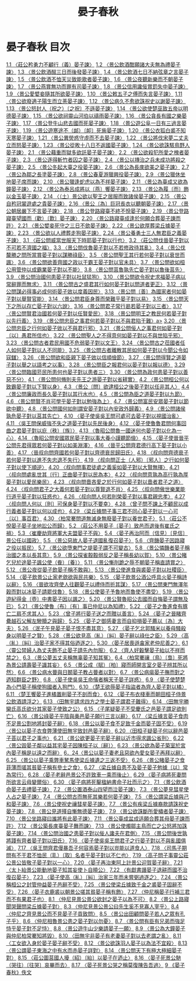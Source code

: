 # -*- mode: org -*-
#+TITLE: 晏子春秋
#+PROPERTY: ID KR2g0003
* 晏子春秋 目次
[[file:KR2g0003_001.txt][1.1 〈莊公矜勇力不顧行（義）晏子諫〉]]
[[file:KR2g0003_001.txt][1.2 〈景公飲酒酣願諸大夫無為禮晏子諫〉]]
[[file:KR2g0003_001.txt][1.3 〈景公飲酒酲三日而後發晏子諫〉]]
[[file:KR2g0003_001.txt][1.4 〈景公飲酒七日不納弦章之言晏子諫〉]]
[[file:KR2g0003_001.txt][1.5 〈景公飲酒不恤天災致能歌者晏子諫〉]]
[[file:KR2g0003_001.txt][1.6 〈景公夜聽新樂而不朝晏子諫〉]]
[[file:KR2g0003_001.txt][1.7 〈景公燕賞無功而罪有司晏子諫〉]]
[[file:KR2g0003_001.txt][1.8 〈景公信用讒佞賞罰失中晏子諫〉]]
[[file:KR2g0003_001.txt][1.9 〈景公愛嬖妾隨其所欲晏子諫〉]]
[[file:KR2g0003_001.txt][1.10 〈景公敕五子之傅而失言晏子諫〉]]
[[file:KR2g0003_001.txt][1.11 〈景公欲廢適子陽生而立荼晏子諫〉]]
[[file:KR2g0003_001.txt][1.12 〈景公病久不愈欲誅祝史以謝晏子諫〉]]
[[file:KR2g0003_001.txt][1.13 〈景公怒封人（祝之）〔之祝〕不遜晏子諫〉]]
[[file:KR2g0003_001.txt][1.14 〈景公欲使楚巫致五帝以明德晏子諫〉]]
[[file:KR2g0003_001.txt][1.15 〈景公欲祠靈山河伯以禱雨晏子諫〉]]
[[file:KR2g0003_001.txt][1.16 〈景公貪長有國之樂晏子諫〉]]
[[file:KR2g0003_001.txt][1.17 〈景公登牛山悲去國而死晏子諫〉]]
[[file:KR2g0003_001.txt][1.18 〈景公遊公阜一日有三過言晏子諫〉]]
[[file:KR2g0003_001.txt][1.19 〈景公遊寒途不（䘏）〔卹〕死胔晏子諫〉]]
[[file:KR2g0003_001.txt][1.20 〈景公衣狐白裘不知天寒晏子諫〉]]
[[file:KR2g0003_001.txt][1.21 〈景公異熒惑守虛而不去晏子諫〉]]
[[file:KR2g0003_001.txt][1.22 〈景公將伐宋夢二丈夫立而怒晏子諫〉]]
[[file:KR2g0003_001.txt][1.23 〈景公從畋十八日不返國晏子諫〉]]
[[file:KR2g0003_001.txt][1.24 〈景公欲誅駭鳥野人晏子諫〉]]
[[file:KR2g0003_002.txt][2.1 〈景公藉重而獄多欲託晏子晏子諫〉]]
[[file:KR2g0003_002.txt][2.2 〈景公欲殺犯所愛之槐者晏子諫〉]]
[[file:KR2g0003_002.txt][2.3 〈景公逐得斬竹者囚之晏子諫〉]]
[[file:KR2g0003_002.txt][2.4 〈景公以摶治之兵未成功將殺之晏子諫〉]]
[[file:KR2g0003_002.txt][2.5 〈景公冬起大臺之役晏子諫〉]]
[[file:KR2g0003_002.txt][2.6 〈景公為長庲欲美之晏子諫〉]]
[[file:KR2g0003_002.txt][2.7 〈景公為鄒之長塗晏子諫〉]]
[[file:KR2g0003_002.txt][2.8 〈景公春夏游獵興役晏子諫〉]]
[[file:KR2g0003_002.txt][2.9 〈景公獵休坐地晏子席而諫〉]]
[[file:KR2g0003_002.txt][2.10 〈景公獵逢蛇虎以為不祥晏子諫〉]]
[[file:KR2g0003_002.txt][2.11 〈景公為臺成又欲為鐘晏子諫〉]]
[[file:KR2g0003_002.txt][2.12 〈景公為泰呂成將以〔燕〕饗晏子諫〉]]
[[file:KR2g0003_002.txt][2.13 〈景公為履〔而〕飾以金玉晏子諫〉]]
[[file:KR2g0003_002.txt][2.14 〈（土）景公欲以聖王之居服而致諸侯晏子諫〉]]
[[file:KR2g0003_002.txt][2.15 〈景公自矜冠裳遊處之貴晏子諫〉]]
[[file:KR2g0003_002.txt][2.16 〈景公〔為〕巨冠長衣以聽朝晏子諫〉]]
[[file:KR2g0003_002.txt][2.17 〈景公朝居嚴下不言晏子諫〉]]
[[file:KR2g0003_002.txt][2.18 〈景公登路寢臺不終不悅晏子諫〉]]
[[file:KR2g0003_002.txt][2.19 〈景公登路寢臺望國而（歡）〔歎〕晏子諫〉]]
[[file:KR2g0003_002.txt][2.20 〈景公路寢臺成逢於何願合葬晏子諫而許〉]]
[[file:KR2g0003_002.txt][2.21 〈景公嬖妾死守之三日不歛晏子諫〉]]
[[file:KR2g0003_002.txt][2.22 〈景公欲厚葬梁丘據晏子諫〉]]
[[file:KR2g0003_002.txt][2.23 〈景公欲以人禮葬走狗晏子諫〉]]
[[file:KR2g0003_002.txt][2.24 〈景公養勇士三人無君臣之義晏子諫〉]]
[[file:KR2g0003_003.txt][3.1 〈莊公問威當世服天下時耶晏子對以行也〉]]
[[file:KR2g0003_003.txt][3.2 〈莊公問伐晉晏子對以不可若不濟國之福〉]]
[[file:KR2g0003_003.txt][3.3 〈景公問伐魯晏子對以不若修政待其亂〉]]
[[file:KR2g0003_003.txt][3.4 〈景公伐斄勝之問所當賞晏子對以謀勝祿臣〉]]
[[file:KR2g0003_003.txt][3.5 〈景公問聖王其行若何晏子對以衰世而諷〉]]
[[file:KR2g0003_003.txt][3.6 〈景公問欲善齊國之政以干霸王晏子對以官未具〉]]
[[file:KR2g0003_003.txt][3.7 〈景公問欲如桓公用管仲以成霸業晏子對以不能〉]]
[[file:KR2g0003_003.txt][3.8 〈景公問莒魯孰先亡晏子對以魯後莒先〉]]
[[file:KR2g0003_003.txt][3.9 〈景公問治國何患晏子對以社鼠猛狗〉]]
[[file:KR2g0003_003.txt][3.10 〈景公問欲令祝史求福晏子病以常辭罪而無求〉]]
[[file:KR2g0003_003.txt][3.11 〈景公問古之盛君其行如何晏子對以問道者更正〉]]
[[file:KR2g0003_003.txt][3.12 〈景公問謀必得事必成何術晏子敓以度義因民〉]]
[[file:KR2g0003_003.txt][3.13 〈景公問〔善〕為國家者何如晏子對以舉賢官能〉]]
[[file:KR2g0003_003.txt][3.14 〈景公問君臣身尊而榮難乎晏子對以易〉]]
[[file:KR2g0003_003.txt][3.15 〈景公問天下之所以存亡晏子對以六說〉]]
[[file:KR2g0003_003.txt][3.16 〈景公問君子常行曷若晏子對以三者〉]]
[[file:KR2g0003_003.txt][3.17 〈景公問賢君治國若何晏子對以任賢愛民〉]]
[[file:KR2g0003_003.txt][3.18 〈景公問明王之教民何若晏子對以先行義〉]]
[[file:KR2g0003_003.txt][3.19 〈景公問忠臣之事君何若晏子對以不與君陷于難〉a>]]
[[file:KR2g0003_003.txt][3.20 〈景公問忠臣之行何如晏子敓以不與君行邪〉]]
[[file:KR2g0003_003.txt][3.21 〈景公問佞人之事君何如晏子對〔以〕愚君所信也〉]]
[[file:KR2g0003_003.txt][3.22 〈景公問聖人之不得意何如晏子對以不與世陷乎邪〉]]
[[file:KR2g0003_003.txt][3.23 〈景公問古者君民用國不危弱晏子對以文王〉]]
[[file:KR2g0003_003.txt][3.24 〈景公問古之莅國者任人如何晏子對以人不同能〉]]
[[file:KR2g0003_003.txt][3.25 〈景公問古者離散其民如何晏子對以今聞公令如寇讎〉]]
[[file:KR2g0003_003.txt][3.26 〈景公問欲和臣親下晏子敓以信順儉節〉]]
[[file:KR2g0003_003.txt][3.27 〈景公問得賢之道晏子對以舉之以語考之以事〉]]
[[file:KR2g0003_003.txt][3.28 〈景公問臣之報君何以晏子對以報以德〉]]
[[file:KR2g0003_003.txt][3.29 〈景公問臨國蒞民所患何也晏子對以患者三〉]]
[[file:KR2g0003_003.txt][3.30 〈景公問為政何患晏子對以善惡不分〉]]
[[file:KR2g0003_004.txt][4.1 〈景公問何脩則夫先王之游晏子對以省耕實〉]]
[[file:KR2g0003_004.txt][4.2 〈景公問桓公何以致霸晏子對以下賢以身〉]]
[[file:KR2g0003_004.txt][4.3 〈景公〔問〕欲逮桓公之後晏子對以任非其人〉]]
[[file:KR2g0003_004.txt][4.4 〈景公問廉政而長久晏子對以其行水也〉]]
[[file:KR2g0003_004.txt][4.5 〈景公問為臣之道晏子對以九節〉]]
[[file:KR2g0003_004.txt][4.6 〈景公問賢不肖可學乎晏子對以勉強為上〉]]
[[file:KR2g0003_004.txt][4.7 〈景公問富民安眾晏子對以節欲中聽〉]]
[[file:KR2g0003_004.txt][4.8 〈景公問國何如則謂安晏子對以內安政外歸義〉]]
[[file:KR2g0003_004.txt][4.9 〈景公問諸侯孰危晏子對以莒其先亡〉]]
[[file:KR2g0003_004.txt][4.10 〈晏子使吳吳王問可處可去晏子對以視國治亂〉]]
[[file:KR2g0003_004.txt][4.11 〈吳王問保威強不失之道晏子對以先民後身〉]]
[[file:KR2g0003_004.txt][4.12 〈晏子使魯魯君問何事回曲之君晏子對以庇（秩）〔族〕〉]]
[[file:KR2g0003_004.txt][4.13 〈魯昭公問魯一國迷何也晏子對以化為一心〉]]
[[file:KR2g0003_004.txt][4.14 〈魯昭公問安國眾民晏子對以事大養小謹聽節儉〉]]
[[file:KR2g0003_004.txt][4.15 〈晏子使晉晉平公問先君得眾若何晏子對以如美淵澤〉]]
[[file:KR2g0003_004.txt][4.16 〈晉平公問齊君德行高下晏子對以小善〉]]
[[file:KR2g0003_004.txt][4.17 〈晉叔向問齊國若何晏子對以齊德衰民歸田氏〉]]
[[file:KR2g0003_004.txt][4.18 〈叔向問齊德衰子若何晏子對以進不失忠退不失行〉]]
[[file:KR2g0003_004.txt][4.19 〈叔向問正士（人邪）〔邪人〕之行如何晏子對以使下順逆〉]]
[[file:KR2g0003_004.txt][4.20 〈叔向問事君徒處之義奚如晏子對以大賢無擇〉]]
[[file:KR2g0003_004.txt][4.21 〈叔向問處亂世其〔行〕正曲晏子對以民為本〉]]
[[file:KR2g0003_004.txt][4.22 〈叔向問意孰為高行孰為厚晏子對以愛民樂民〉]]
[[file:KR2g0003_004.txt][4.23 〈叔向問嗇吝愛之於行何如晏子對以嗇者君子之道〉]]
[[file:KR2g0003_004.txt][4.24 〈叔向問君子之大義何若晏子對以尊賢退不肖〉]]
[[file:KR2g0003_004.txt][4.25 〈叔向問傲世樂業能行道乎晏子對以狂惑也〉]]
[[file:KR2g0003_004.txt][4.26 〈叔向問人何若則榮晏子對以事君親忠孝〉]]
[[file:KR2g0003_004.txt][4.27 〈叔向問人何以〔則〕可保身晏子對以不要幸〉]]
[[file:KR2g0003_004.txt][4.28 〈曾子問不諫上不顧民以成行義者晏子對以何以成也〉]]
[[file:KR2g0003_004.txt][4.29 〈梁丘據問子事三君不同心晏子對以一心可〔以〕事百君〉]]
[[file:KR2g0003_004.txt][4.30 〈柏常騫問道無滅身無廢晏子對以養世君子〉]]
[[file:KR2g0003_005.txt][5.1 〈莊公不悅晏子晏子坐地訟公而歸〉]]
[[file:KR2g0003_005.txt][5.2 〈莊公不用晏子〔晏子〕致邑而退後有崔氏之禍〉]]
[[file:KR2g0003_005.txt][5.3 〈崔慶劫齊將軍大夫盟晏子不與〉]]
[[file:KR2g0003_005.txt][5.4 〈晏子再治阿而（信見）〔見信〕景公任以國政〉]]
[[file:KR2g0003_005.txt][5.5 〈景公惡故人晏子退國亂復召晏子〉]]
[[file:KR2g0003_005.txt][5.6 〈齊饑晏子因路寢之役以振民〉]]
[[file:KR2g0003_005.txt][5.7 〈景公欲墮東門之堤晏子謂不可變古〉]]
[[file:KR2g0003_005.txt][5.8 〈景公憐饑者晏子稱治國之本以長其意〉]]
[[file:KR2g0003_005.txt][5.9 〈景公探雀鷇鷇弱反之晏子稱長幼以賀〉]]
[[file:KR2g0003_005.txt][5.10 〈景公睹乞兒於途晏子諷公使（飬）〔養〕〉]]
[[file:KR2g0003_005.txt][5.11 〈景公慚刖跪之辱不朝晏子稱直請賞之〉]]
[[file:KR2g0003_005.txt][5.12 〈景公夜從晏子飲晏子稱不敢與〉]]
[[file:KR2g0003_005.txt][5.13 〈景公使進食與裘晏子對以社稷臣〉]]
[[file:KR2g0003_005.txt][5.14 〈晏子飲景公止家老歛欲與民共樂〉]]
[[file:KR2g0003_005.txt][5.15 〈晏子飲景公酒公呼具火晏子稱詩以辭〉]]
[[file:KR2g0003_005.txt][5.16 〈晉欲攻齊使人往觀晏子以禮侍而折其謀〉]]
[[file:KR2g0003_005.txt][5.17 〈景公問東門無澤年穀而對以冰晏子請罷伐魯〉]]
[[file:KR2g0003_005.txt][5.18 〈景公使晏子予魯地而魯使不盡受〉]]
[[file:KR2g0003_005.txt][5.19 〈景公遊紀得金〔壺〕中書晏子因以諷之〉]]
[[file:KR2g0003_005.txt][5.20 〈景公賢魯昭公去國而自悔晏子謂無及已〉]]
[[file:KR2g0003_005.txt][5.21 〈景公使魯（布）〔有〕事已仲尼以為知禮〉]]
[[file:KR2g0003_005.txt][5.22 〈晏子之魯進食有豚亡二肩不求其人〉]]
[[file:KR2g0003_005.txt][5.23 〈曾子將行晏子送之而贈以善言〉]]
[[file:KR2g0003_005.txt][5.24 〈晏子之晉睹齊纍越石父解左驂贖之與歸〉]]
[[file:KR2g0003_005.txt][5.25 〈晏子之御感妻言而自抑損晏子薦以〔為〕大夫〉]]
[[file:KR2g0003_005.txt][5.26 〈泯子午見晏子晏子恨不盡其意〉]]
[[file:KR2g0003_005.txt][5.27 〈晏子乞北郭騷米以養母騷殺身以明晏子之賢〉]]
[[file:KR2g0003_005.txt][5.28 〈景公欲見高（糺）〔糾〕晏子辭以祿仕之臣〉]]
[[file:KR2g0003_005.txt][5.29 〈高（糺）〔糾〕治晏子家不得其俗迺逐之〉]]
[[file:KR2g0003_005.txt][5.30 〈晏子居喪遜畣家老仲尼善之〉]]
[[file:KR2g0003_006.txt][6.1 〈靈公禁婦人為丈夫飾不止晏子請先內勿服〉]]
[[file:KR2g0003_006.txt][6.2 〈齊人好轂擊晏子紿以不祥而禁之〉]]
[[file:KR2g0003_006.txt][6.3 〈景公夢五丈夫稱無辜晏子知其冤〉]]
[[file:KR2g0003_006.txt][6.4 〈柏常騫禳（鳥）〔梟〕死將為景公請壽晏子識其妄〉]]
[[file:KR2g0003_006.txt][6.5 〈景公成（賦）〔柏〕寢而師開言室夕晏子辨其所以然〉]]
[[file:KR2g0003_006.txt][6.6 〈景公病水瞢與日鬭晏子教占瞢者以對〉]]
[[file:KR2g0003_006.txt][6.7 〈景公病瘍晏子撫而對之迺知群臣之野〉]]
[[file:KR2g0003_006.txt][6.8 〈晏子使吳吳王命儐者稱天子晏子詳惑〉]]
[[file:KR2g0003_006.txt][6.9 〈晏子使楚楚為小門晏子稱使狗國者入狗門〉]]
[[file:KR2g0003_006.txt][6.10 〈楚王欲辱晏子指盜者為齊人晏子對以橘〉]]
[[file:KR2g0003_006.txt][6.11 〈楚王饗晏子進橘置削晏子不剖而食〉]]
[[file:KR2g0003_006.txt][6.12 〈晏子布衣棧車而朝田桓子侍景公飲酒請浮之〉]]
[[file:KR2g0003_006.txt][6.13 〈田無宇請求四方之學士晏子謂君子難得〉]]
[[file:KR2g0003_006.txt][6.14 〈田無宇勝欒氏高氏欲分其家晏子使致之公〉]]
[[file:KR2g0003_006.txt][6.15 〈子尾疑晏子不受慶氏之邑晏子謂足欲則亡〉]]
[[file:KR2g0003_006.txt][6.16 〈景公祿晏子平陰與槀邑晏子願行三言以辭〉]]
[[file:KR2g0003_006.txt][6.17 〈梁丘據言晏子食肉不足景公割地將封晏子辭〉]]
[[file:KR2g0003_006.txt][6.18 〈景公以晏子食不足致千金而晏子固不受〉]]
[[file:KR2g0003_006.txt][6.19 〈景公以晏子衣食弊薄使田無宇致封邑晏子辭〉]]
[[file:KR2g0003_006.txt][6.20 〈田桓子疑晏子何以辭邑晏子荅以君子之事也〉]]
[[file:KR2g0003_006.txt][6.21 〈景公欲更晏子宅晏子辭以近市得求諷公省刑〉]]
[[file:KR2g0003_006.txt][6.22 〈景公毀晏子鄰以益其宅晏子因陳桓子以〔辭〕〉]]
[[file:KR2g0003_006.txt][6.23 〈景公欲為晏子築室於宮內晏子稱是以遠之而辭〉]]
[[file:KR2g0003_006.txt][6．24〈景公以晏子妻老且惡欲內愛女晏子再拜以辭〉]]
[[file:KR2g0003_006.txt][6.25 〈景公以晏子乘弊車駑馬使梁丘據遺之三返不受〉]]
[[file:KR2g0003_006.txt][6.26 〈景公睹晏子之食菲薄而嗟其貧晏子稱有參士之食〉]]
[[file:KR2g0003_006.txt][6.27 〈梁丘據自患不及晏子晏子勉據〔以〕常為常行〉]]
[[file:KR2g0003_006.txt][6.28 〈晏子老辭邑景公不許致車一乘而後止〉]]
[[file:KR2g0003_006.txt][6.29 〈晏子病將死妻問所欲言云毋變爾俗〉]]
[[file:KR2g0003_006.txt][6.30 〈晏子病將死鑿楹納書命子壯而示之〉]]
[[file:KR2g0003_007.txt][7.1 〈景公飲酒命晏子去禮晏子諫〉]]
[[file:KR2g0003_007.txt][7.2 〈景公置酒泰山四望而泣晏子諫〉]]
[[file:KR2g0003_007.txt][7.3 〈景公夢見彗星使人占之晏子諫〉]]
[[file:KR2g0003_007.txt][7.4 〈景公問古而無死其樂若何晏子諫〉]]
[[file:KR2g0003_007.txt][7.5 〈景公謂梁丘據與己和晏子諫〉]]
[[file:KR2g0003_007.txt][7.6 〈景公使祝史禳彗星晏子諫〉]]
[[file:KR2g0003_007.txt][7.7 〈景公有疾梁丘據裔款請誅祝史晏子諫〉]]
[[file:KR2g0003_007.txt][7.8 〈景公見道殣自慚無德晏子諫〉]]
[[file:KR2g0003_007.txt][7.9 〈景公欲誅斷所愛橚者晏子諫〉]]
[[file:KR2g0003_007.txt][7.10 〈景公坐路寢曰誰將有此晏子諫〉]]
[[file:KR2g0003_007.txt][7.11 〈景公臺成盆成适願合葬其母晏子諫而許〉]]
[[file:KR2g0003_007.txt][7.12 〈景公築長庲臺晏子舞而諫〉]]
[[file:KR2g0003_007.txt][7.13 〈景公使燭鄒主鳥而亡之公怒將加誅晏子諫〉]]
[[file:KR2g0003_007.txt][7.14 〈景公問治國之患晏子對以佞人讒夫在君側〉]]
[[file:KR2g0003_007.txt][7.15 〈景公問後世孰將踐有齊者晏子對以田氏〉]]
[[file:KR2g0003_007.txt][7.16 〈晏子使吳吳王問君子之行晏子對以不與亂國俱滅〉]]
[[file:KR2g0003_007.txt][7.17 〈吳王問齊君僈暴吾子何容焉晏子對以豈能以道食人〉]]
[[file:KR2g0003_007.txt][7.18 〈司馬子期問有不干君不恤民（耴）〔取〕名者乎晏子對以不仁也〉]]
[[file:KR2g0003_007.txt][7.19 〈高子問子事靈公莊公景公皆敬子晏子對以一心〉]]
[[file:KR2g0003_007.txt][7.20 〈晏子再治東阿上計景公迎賀晏子辭〉]]
[[file:KR2g0003_007.txt][7.21 〈太卜紿景公能動地晏子知其妄使卜自曉公〉]]
[[file:KR2g0003_007.txt][7.22 〈有獻書譖晏子退耕而國不治復召晏子〉]]
[[file:KR2g0003_007.txt][7.23 〈晏子使高（糺）〔糾〕治家三年而未嘗弼過逐之〉]]
[[file:KR2g0003_007.txt][7.24 〈景公稱桓公之封管仲益晏子邑辭不受〉]]
[[file:KR2g0003_007.txt][7.25 〈景公使梁丘據致千金之裘晏子固辭不受〉]]
[[file:KR2g0003_007.txt][7.26 〈晏子衣鹿裘以朝景公嗟其貧晏子稱有飾〉]]
[[file:KR2g0003_007.txt][7.27 〈仲尼稱晏子行補三君而不有果君子也〉]]
[[file:KR2g0003_008.txt][8.1 〈仲尼見景公景公欲封之晏子以為不可〉]]
[[file:KR2g0003_008.txt][8.2 〈景公上路寢聞哭聲問梁丘據晏子對〉]]
[[file:KR2g0003_008.txt][8.3 〈仲尼見景公景公曰先生奚不見寡人宰乎〉]]
[[file:KR2g0003_008.txt][8.4 〈仲尼之齊見景公而不見晏子子貢致問〉]]
[[file:KR2g0003_008.txt][8.5 〈景公出田顧問晏子若人之眾有孔子乎〉]]
[[file:KR2g0003_008.txt][8.6 〈仲尼相魯景公患之晏子對以勿憂〉]]
[[file:KR2g0003_008.txt][8.7 〈景公問有臣有兄弟而強足恃乎晏子對不足恃〉]]
[[file:KR2g0003_008.txt][8.8 〈景公遊牛山少樂請晏子一願〉]]
[[file:KR2g0003_008.txt][8.9 〈景公為大鐘晏子與仲尼柏常騫知將毀〉]]
[[file:KR2g0003_008.txt][8.10 〈田無宇非晏子有老妻晏子對以去老謂之亂〉]]
[[file:KR2g0003_008.txt][8.11 〈工女欲入身於晏子晏子辭不受〉]]
[[file:KR2g0003_008.txt][8.12 〈景公欲誅羽人晏子以為法不宜殺〉]]
[[file:KR2g0003_008.txt][8.13 〈景公謂晏子東海之中有水而赤晏子詳對〉]]
[[file:KR2g0003_008.txt][8.14 〈景公問天下有極大極細晏子對〉]]
[[file:KR2g0003_008.txt][8.15 〈莊公圖莒國人擾（紹）〔紿〕以晏子在迺止〉]]
[[file:KR2g0003_008.txt][8.16 〈晏子死景公馳（哭往）〔往哭〕哀畢而去〉]]
[[file:KR2g0003_008.txt][8.17 〈晏子死景公哭之稱莫復陳告吾過〉]]
[[file:KR2g0003_009.txt][9 《晏子春秋》佚文]]

